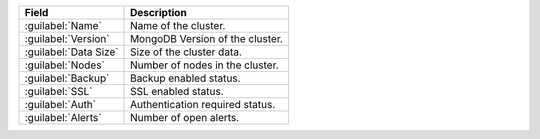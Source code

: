 .. list-table::
   :header-rows: 1

   * - Field
     - Description

   * - :guilabel:`Name`
     - Name of the cluster.

   * - :guilabel:`Version`
     - MongoDB Version of the cluster.

   * - :guilabel:`Data Size`
     - Size of the cluster data.

   * - :guilabel:`Nodes`
     - Number of nodes in the cluster.

   * - :guilabel:`Backup`
     - Backup enabled status.

   * - :guilabel:`SSL`
     - SSL enabled status.

   * - :guilabel:`Auth`
     - Authentication required status.

   * - :guilabel:`Alerts`
     - Number of open alerts.

